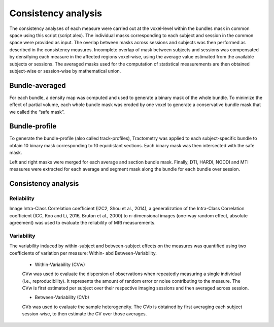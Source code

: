 Consistency analysis
====================

The consistency analyses of each measure were carried out at the voxel-level within the bundles mask in common 
space using this script (script alex).
The individual masks corresponding to each subject and session in the common space were provided as input. 
The overlap between masks across sessions and subjects was then performed as described in the consistency measures. 
Incomplete overlap of mask between subjects and sessions was compensated by densifying each measure in the affected 
regions voxel-wise, using the average value estimated from the available subjects or sessions. The averaged masks used 
for the computation of statistical measurements are then obtained subject-wise or session-wise by mathematical union. 


Bundle-averaged 
---------------

For each bundle, a density map was computed and used to generate a binary mask of the whole bundle. 
To minimize the effect of partial volume, each whole bundle mask was eroded by one voxel to generate 
a conservative bundle mask that we called the “safe mask”. 

Bundle-profile
---------------

To generate the bundle-profile (also called track-profiles), Tractometry was applied to each subject-specific 
bundle to obtain 10 binary mask corresponding to 10 equidistant sections. Each binary mask was then intersected
with the safe mask. 

.. image:: consistency_pipe.png
   :align: center


Left and right masks were merged for each average and section bundle mask. 
Finally, DTI, HARDI, NODDI and MTI measures were extracted for each average and segment mask along the bundle 
for each bundle over session.



Consistency analysis
--------------------
 

Reliability 
~~~~~~~~~~~

Image Intra-Class Correlation coefficient (I2C2, Shou et al., 2014), a generalization of the Intra-Class Correlation 
coefficient (ICC, Koo and Li, 2016, Bruton et al., 2000) to n-dimensional images (one-way random effect, absolute agreement)
was used to evaluate the reliability of MRI measurements.  


Variability 
~~~~~~~~~~~~

The variability induced by within-subject and between-subject effects on the measures was quantified using 
two coefficients of variation per measure: Within- abd Between-Variability.  

  * Within-Variability (CVw)
  CVw was used to evaluate the dispersion of observations when repeatedly measuring a single individual (i.e., reproducibility). 
  It represents the amount of random error or noise contributing to the measure. 
  The CVw is first estimated per subject over their respective imaging sessions and then averaged across session.
  
  * Between-Variability (CVb)
  CVb was used to evaluate the sample heterogeneity. 
  The CVb is obtained by first averaging each subject session-wise, to then estimate the CV over those averages.
  


